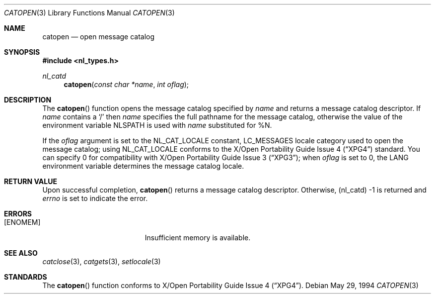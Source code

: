 .\"	$Id: catopen.3,v 1.1.1.1 2006/05/30 06:11:54 hhzhou Exp $
.\"
.\" Copyright (c) 1994 Winning Strategies, Inc.
.\" All rights reserved.
.\"
.\" Redistribution and use in source and binary forms, with or without
.\" modification, are permitted provided that the following conditions
.\" are met:
.\" 1. Redistributions of source code must retain the above copyright
.\"    notice, this list of conditions and the following disclaimer.
.\" 2. Redistributions in binary form must reproduce the above copyright
.\"    notice, this list of conditions and the following disclaimer in the
.\"    documentation and/or other materials provided with the distribution.
.\" 3. All advertising materials mentioning features or use of this software
.\"    must display the following acknowledgement:
.\"      This product includes software developed by Winning Strategies, Inc.
.\" 4. The name of the author may not be used to endorse or promote products
.\"    derived from this software without specific prior written permission.
.\"
.\" THIS SOFTWARE IS PROVIDED BY THE AUTHOR ``AS IS'' AND ANY EXPRESS OR
.\" IMPLIED WARRANTIES, INCLUDING, BUT NOT LIMITED TO, THE IMPLIED WARRANTIES
.\" OF MERCHANTABILITY AND FITNESS FOR A PARTICULAR PURPOSE ARE DISCLAIMED.
.\" IN NO EVENT SHALL THE AUTHOR BE LIABLE FOR ANY DIRECT, INDIRECT,
.\" INCIDENTAL, SPECIAL, EXEMPLARY, OR CONSEQUENTIAL DAMAGES (INCLUDING, BUT
.\" NOT LIMITED TO, PROCUREMENT OF SUBSTITUTE GOODS OR SERVICES; LOSS OF USE,
.\" DATA, OR PROFITS; OR BUSINESS INTERRUPTION) HOWEVER CAUSED AND ON ANY
.\" THEORY OF LIABILITY, WHETHER IN CONTRACT, STRICT LIABILITY, OR TORT
.\" (INCLUDING NEGLIGENCE OR OTHERWISE) ARISING IN ANY WAY OUT OF THE USE OF
.\" THIS SOFTWARE, EVEN IF ADVISED OF THE POSSIBILITY OF SUCH DAMAGE.
.\"
.Dd May 29, 1994
.Dt CATOPEN 3
.Os
.Sh NAME
.Nm catopen
.Nd open message catalog 
.Sh SYNOPSIS
.Fd #include <nl_types.h>
.Ft nl_catd
.Fn catopen "const char *name" "int oflag"
.Sh DESCRIPTION
The 
.Fn catopen
function opens the message catalog specified by
.Fa name 
and returns a message catalog descriptor.
If
.Fa name
contains a
.Sq / 
then 
.Fa name
specifies the full pathname for the message catalog, otherwise the value 
of the environment variable
.Ev NLSPATH 
is used with 
.Fa name
substituted for %N.
.Pp
If the
.Fa oflag
argument is set to the
.Dv NL_CAT_LOCALE
constant,
.Dv LC_MESSAGES
locale category used to open the message catalog; using
.Dv NL_CAT_LOCALE
conforms to the
.St -xpg4
standard. You can specify 0 for compatibility with
.St -xpg3 ;
when
.Fa oflag
is set to 0, the
.Ev LANG
environment variable
determines the message catalog locale.
.Sh RETURN VALUE
Upon successful completion, 
.Fn catopen
returns a message catalog descriptor.
Otherwise, (nl_catd) -1 is returned and
.Va errno 
is set to indicate the error.
.Sh ERRORS
.Bl -tag -width Er
.It Bq Er ENOMEM
Insufficient memory is available.
.El
.Sh SEE ALSO
.Xr catclose 3 ,
.Xr catgets 3 ,
.Xr setlocale 3
.Sh STANDARDS
The
.Fn catopen
function conforms to
.St -xpg4 .
